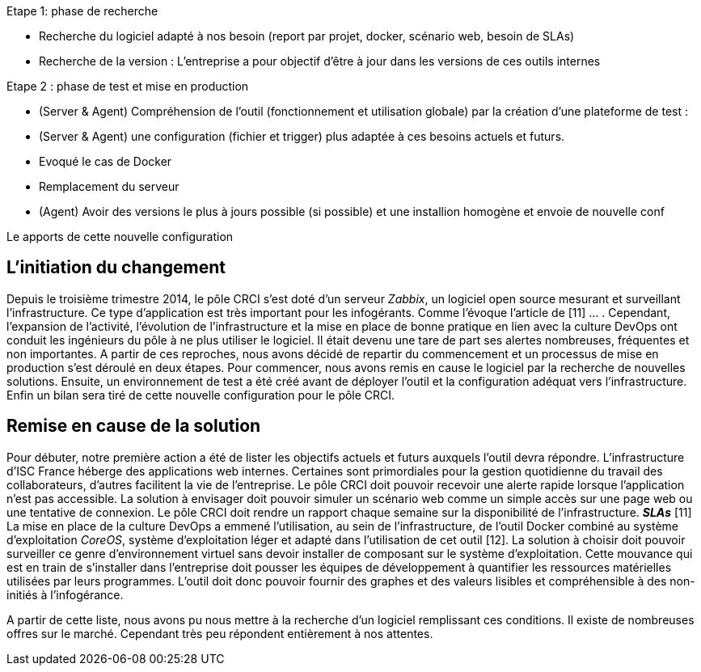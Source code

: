 Etape 1: phase de recherche

* Recherche du logiciel adapté à nos besoin (report par projet, docker, scénario web, besoin de SLAs)
* Recherche de la version : L'entreprise a pour objectif d'être à jour dans les versions de ces outils internes

Etape 2 : phase de test et mise en production

* (Server & Agent) Compréhension de l'outil (fonctionnement et utilisation globale) par la création d'une plateforme de test :
* (Server & Agent) une configuration (fichier et trigger) plus adaptée à ces besoins actuels et futurs.
* Evoqué le cas de Docker
* Remplacement du serveur
* (Agent) Avoir des versions le plus à jours possible (si possible) et une installion homogène et envoie de nouvelle conf

Le apports de cette nouvelle configuration

== L'initiation du changement

Depuis le troisième trimestre 2014, le pôle CRCI s'est doté d'un serveur _Zabbix_, un logiciel open source mesurant et surveillant l'infrastructure. Ce type d'application est très important pour les infogérants. Comme l'évoque l'article de  [11] ... .
Cependant, l'expansion de l'activité, l'évolution de l'infrastructure et la mise en place de bonne pratique en lien avec la culture DevOps ont conduit les ingénieurs du pôle à ne plus utiliser le logiciel. Il était devenu une tare de part ses alertes nombreuses, fréquentes et non importantes. A partir de ces reproches, nous avons décidé de repartir du commencement et un processus de mise en production s'est déroulé en deux étapes. Pour commencer, nous avons remis en cause le logiciel par la recherche de nouvelles solutions. Ensuite, un environnement de test a été créé avant de déployer l'outil et la configuration adéquat vers l'infrastructure. Enfin un bilan sera tiré de cette nouvelle configuration pour le pôle CRCI.

== Remise en cause de la solution

Pour débuter, notre première action a été de lister les objectifs actuels et futurs auxquels l'outil devra répondre.
L'infrastructure d'ISC France héberge des applications web internes. Certaines sont primordiales pour la gestion quotidienne du travail des collaborateurs, d'autres facilitent la vie de l'entreprise. Le pôle CRCI doit pouvoir recevoir une alerte rapide lorsque l'application n'est pas accessible. La solution à envisager doit pouvoir simuler un scénario web comme un simple accès sur une page web ou une tentative de connexion.
Le pôle CRCI doit rendre un rapport chaque semaine sur la disponibilité de l'infrastructure. *_SLAs_* [11]
La mise en place de la culture DevOps a emmené l'utilisation, au sein de l'infrastructure, de l'outil Docker combiné au système d'exploitation _CoreOS_, système d'exploitation léger et adapté dans l'utilisation de cet outil [12]. La solution à choisir doit pouvoir surveiller ce genre d'environnement virtuel sans devoir installer de composant sur le système d'exploitation.
Cette mouvance qui est en train de s'installer dans l'entreprise doit pousser les équipes de développement à quantifier les ressources matérielles utilisées par leurs programmes. L'outil doit donc pouvoir fournir des graphes et des valeurs lisibles et compréhensible à des non-initiés à l'infogérance.

A partir de cette liste, nous avons pu nous mettre à la recherche d'un logiciel remplissant ces conditions. Il existe de nombreuses offres sur le marché. Cependant très peu répondent entièrement à nos attentes.
